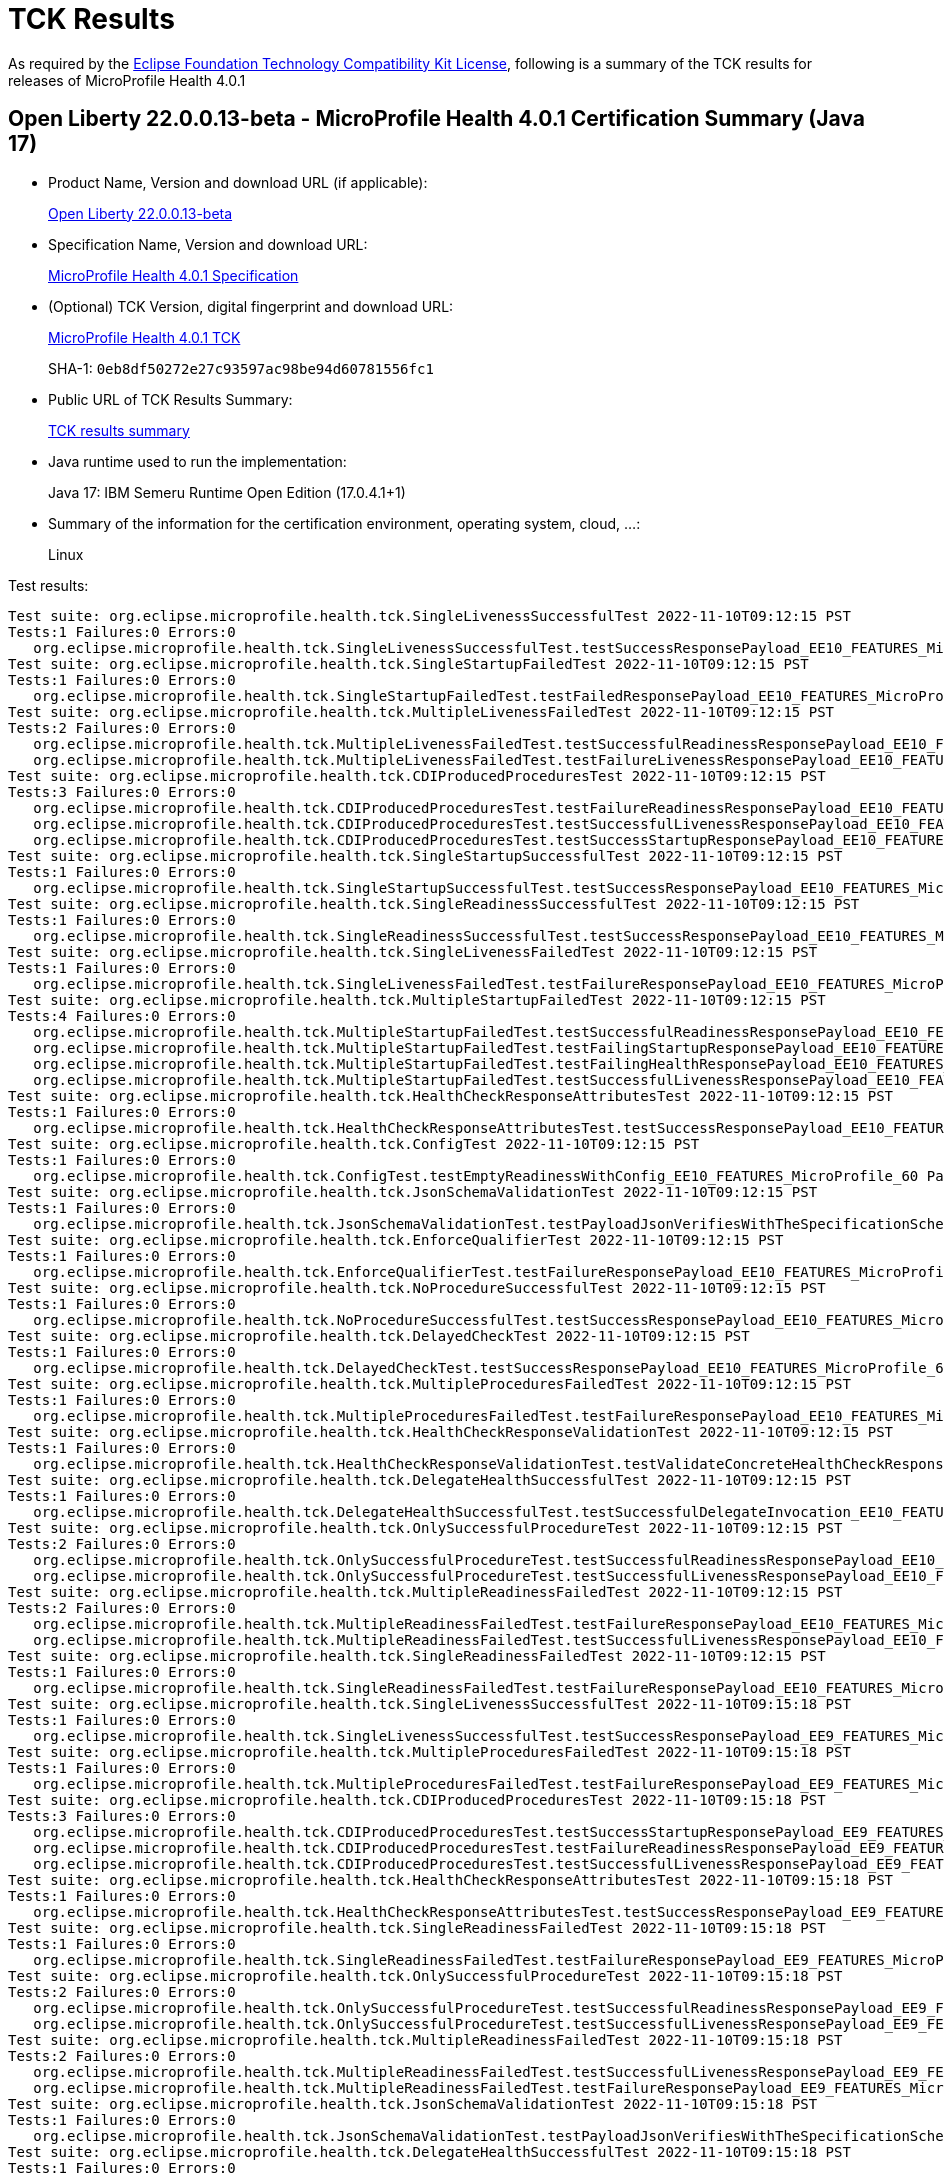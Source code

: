 :page-layout: certification 
= TCK Results

As required by the https://www.eclipse.org/legal/tck.php[Eclipse Foundation Technology Compatibility Kit License], following is a summary of the TCK results for releases of MicroProfile Health 4.0.1

== Open Liberty 22.0.0.13-beta - MicroProfile Health 4.0.1 Certification Summary (Java 17)

* Product Name, Version and download URL (if applicable):
+
https://public.dhe.ibm.com/ibmdl/export/pub/software/openliberty/runtime/beta/22.0.0.13-beta/openliberty-22.0.0.13-beta.zip[Open Liberty 22.0.0.13-beta]

* Specification Name, Version and download URL:
+
https://github.com/eclipse/microprofile-health/tree/4.0.1[MicroProfile Health 4.0.1 Specification]

* (Optional) TCK Version, digital fingerprint and download URL:
+
https://repo1.maven.org/maven2/org/eclipse/microprofile/health/microprofile-health-tck/4.0.1/microprofile-health-tck-4.0.1.jar[MicroProfile Health 4.0.1 TCK]
+
SHA-1: `0eb8df50272e27c93597ac98be94d60781556fc1`

* Public URL of TCK Results Summary:
+
xref:22.0.0.13-beta-Health-4.0.1-Java17-TCKResults.adoc[TCK results summary]


* Java runtime used to run the implementation:
+
Java 17: IBM Semeru Runtime Open Edition (17.0.4.1+1)

* Summary of the information for the certification environment, operating system, cloud, ...:
+
Linux

Test results:

[source, text]
----
Test suite: org.eclipse.microprofile.health.tck.SingleLivenessSuccessfulTest 2022-11-10T09:12:15 PST
Tests:1 Failures:0 Errors:0
   org.eclipse.microprofile.health.tck.SingleLivenessSuccessfulTest.testSuccessResponsePayload_EE10_FEATURES_MicroProfile_60 Passed!
Test suite: org.eclipse.microprofile.health.tck.SingleStartupFailedTest 2022-11-10T09:12:15 PST
Tests:1 Failures:0 Errors:0
   org.eclipse.microprofile.health.tck.SingleStartupFailedTest.testFailedResponsePayload_EE10_FEATURES_MicroProfile_60 Passed!
Test suite: org.eclipse.microprofile.health.tck.MultipleLivenessFailedTest 2022-11-10T09:12:15 PST
Tests:2 Failures:0 Errors:0
   org.eclipse.microprofile.health.tck.MultipleLivenessFailedTest.testSuccessfulReadinessResponsePayload_EE10_FEATURES_MicroProfile_60 Passed!
   org.eclipse.microprofile.health.tck.MultipleLivenessFailedTest.testFailureLivenessResponsePayload_EE10_FEATURES_MicroProfile_60 Passed!
Test suite: org.eclipse.microprofile.health.tck.CDIProducedProceduresTest 2022-11-10T09:12:15 PST
Tests:3 Failures:0 Errors:0
   org.eclipse.microprofile.health.tck.CDIProducedProceduresTest.testFailureReadinessResponsePayload_EE10_FEATURES_MicroProfile_60 Passed!
   org.eclipse.microprofile.health.tck.CDIProducedProceduresTest.testSuccessfulLivenessResponsePayload_EE10_FEATURES_MicroProfile_60 Passed!
   org.eclipse.microprofile.health.tck.CDIProducedProceduresTest.testSuccessStartupResponsePayload_EE10_FEATURES_MicroProfile_60 Passed!
Test suite: org.eclipse.microprofile.health.tck.SingleStartupSuccessfulTest 2022-11-10T09:12:15 PST
Tests:1 Failures:0 Errors:0
   org.eclipse.microprofile.health.tck.SingleStartupSuccessfulTest.testSuccessResponsePayload_EE10_FEATURES_MicroProfile_60 Passed!
Test suite: org.eclipse.microprofile.health.tck.SingleReadinessSuccessfulTest 2022-11-10T09:12:15 PST
Tests:1 Failures:0 Errors:0
   org.eclipse.microprofile.health.tck.SingleReadinessSuccessfulTest.testSuccessResponsePayload_EE10_FEATURES_MicroProfile_60 Passed!
Test suite: org.eclipse.microprofile.health.tck.SingleLivenessFailedTest 2022-11-10T09:12:15 PST
Tests:1 Failures:0 Errors:0
   org.eclipse.microprofile.health.tck.SingleLivenessFailedTest.testFailureResponsePayload_EE10_FEATURES_MicroProfile_60 Passed!
Test suite: org.eclipse.microprofile.health.tck.MultipleStartupFailedTest 2022-11-10T09:12:15 PST
Tests:4 Failures:0 Errors:0
   org.eclipse.microprofile.health.tck.MultipleStartupFailedTest.testSuccessfulReadinessResponsePayload_EE10_FEATURES_MicroProfile_60 Passed!
   org.eclipse.microprofile.health.tck.MultipleStartupFailedTest.testFailingStartupResponsePayload_EE10_FEATURES_MicroProfile_60 Passed!
   org.eclipse.microprofile.health.tck.MultipleStartupFailedTest.testFailingHealthResponsePayload_EE10_FEATURES_MicroProfile_60 Passed!
   org.eclipse.microprofile.health.tck.MultipleStartupFailedTest.testSuccessfulLivenessResponsePayload_EE10_FEATURES_MicroProfile_60 Passed!
Test suite: org.eclipse.microprofile.health.tck.HealthCheckResponseAttributesTest 2022-11-10T09:12:15 PST
Tests:1 Failures:0 Errors:0
   org.eclipse.microprofile.health.tck.HealthCheckResponseAttributesTest.testSuccessResponsePayload_EE10_FEATURES_MicroProfile_60 Passed!
Test suite: org.eclipse.microprofile.health.tck.ConfigTest 2022-11-10T09:12:15 PST
Tests:1 Failures:0 Errors:0
   org.eclipse.microprofile.health.tck.ConfigTest.testEmptyReadinessWithConfig_EE10_FEATURES_MicroProfile_60 Passed!
Test suite: org.eclipse.microprofile.health.tck.JsonSchemaValidationTest 2022-11-10T09:12:15 PST
Tests:1 Failures:0 Errors:0
   org.eclipse.microprofile.health.tck.JsonSchemaValidationTest.testPayloadJsonVerifiesWithTheSpecificationSchema_EE10_FEATURES_MicroProfile_60 Passed!
Test suite: org.eclipse.microprofile.health.tck.EnforceQualifierTest 2022-11-10T09:12:15 PST
Tests:1 Failures:0 Errors:0
   org.eclipse.microprofile.health.tck.EnforceQualifierTest.testFailureResponsePayload_EE10_FEATURES_MicroProfile_60 Passed!
Test suite: org.eclipse.microprofile.health.tck.NoProcedureSuccessfulTest 2022-11-10T09:12:15 PST
Tests:1 Failures:0 Errors:0
   org.eclipse.microprofile.health.tck.NoProcedureSuccessfulTest.testSuccessResponsePayload_EE10_FEATURES_MicroProfile_60 Passed!
Test suite: org.eclipse.microprofile.health.tck.DelayedCheckTest 2022-11-10T09:12:15 PST
Tests:1 Failures:0 Errors:0
   org.eclipse.microprofile.health.tck.DelayedCheckTest.testSuccessResponsePayload_EE10_FEATURES_MicroProfile_60 Passed!
Test suite: org.eclipse.microprofile.health.tck.MultipleProceduresFailedTest 2022-11-10T09:12:15 PST
Tests:1 Failures:0 Errors:0
   org.eclipse.microprofile.health.tck.MultipleProceduresFailedTest.testFailureResponsePayload_EE10_FEATURES_MicroProfile_60 Passed!
Test suite: org.eclipse.microprofile.health.tck.HealthCheckResponseValidationTest 2022-11-10T09:12:15 PST
Tests:1 Failures:0 Errors:0
   org.eclipse.microprofile.health.tck.HealthCheckResponseValidationTest.testValidateConcreteHealthCheckResponse_EE10_FEATURES_MicroProfile_60 Passed!
Test suite: org.eclipse.microprofile.health.tck.DelegateHealthSuccessfulTest 2022-11-10T09:12:15 PST
Tests:1 Failures:0 Errors:0
   org.eclipse.microprofile.health.tck.DelegateHealthSuccessfulTest.testSuccessfulDelegateInvocation_EE10_FEATURES_MicroProfile_60 Passed!
Test suite: org.eclipse.microprofile.health.tck.OnlySuccessfulProcedureTest 2022-11-10T09:12:15 PST
Tests:2 Failures:0 Errors:0
   org.eclipse.microprofile.health.tck.OnlySuccessfulProcedureTest.testSuccessfulReadinessResponsePayload_EE10_FEATURES_MicroProfile_60 Passed!
   org.eclipse.microprofile.health.tck.OnlySuccessfulProcedureTest.testSuccessfulLivenessResponsePayload_EE10_FEATURES_MicroProfile_60 Passed!
Test suite: org.eclipse.microprofile.health.tck.MultipleReadinessFailedTest 2022-11-10T09:12:15 PST
Tests:2 Failures:0 Errors:0
   org.eclipse.microprofile.health.tck.MultipleReadinessFailedTest.testFailureResponsePayload_EE10_FEATURES_MicroProfile_60 Passed!
   org.eclipse.microprofile.health.tck.MultipleReadinessFailedTest.testSuccessfulLivenessResponsePayload_EE10_FEATURES_MicroProfile_60 Passed!
Test suite: org.eclipse.microprofile.health.tck.SingleReadinessFailedTest 2022-11-10T09:12:15 PST
Tests:1 Failures:0 Errors:0
   org.eclipse.microprofile.health.tck.SingleReadinessFailedTest.testFailureResponsePayload_EE10_FEATURES_MicroProfile_60 Passed!
Test suite: org.eclipse.microprofile.health.tck.SingleLivenessSuccessfulTest 2022-11-10T09:15:18 PST
Tests:1 Failures:0 Errors:0
   org.eclipse.microprofile.health.tck.SingleLivenessSuccessfulTest.testSuccessResponsePayload_EE9_FEATURES_MicroProfile_50 Passed!
Test suite: org.eclipse.microprofile.health.tck.MultipleProceduresFailedTest 2022-11-10T09:15:18 PST
Tests:1 Failures:0 Errors:0
   org.eclipse.microprofile.health.tck.MultipleProceduresFailedTest.testFailureResponsePayload_EE9_FEATURES_MicroProfile_50 Passed!
Test suite: org.eclipse.microprofile.health.tck.CDIProducedProceduresTest 2022-11-10T09:15:18 PST
Tests:3 Failures:0 Errors:0
   org.eclipse.microprofile.health.tck.CDIProducedProceduresTest.testSuccessStartupResponsePayload_EE9_FEATURES_MicroProfile_50 Passed!
   org.eclipse.microprofile.health.tck.CDIProducedProceduresTest.testFailureReadinessResponsePayload_EE9_FEATURES_MicroProfile_50 Passed!
   org.eclipse.microprofile.health.tck.CDIProducedProceduresTest.testSuccessfulLivenessResponsePayload_EE9_FEATURES_MicroProfile_50 Passed!
Test suite: org.eclipse.microprofile.health.tck.HealthCheckResponseAttributesTest 2022-11-10T09:15:18 PST
Tests:1 Failures:0 Errors:0
   org.eclipse.microprofile.health.tck.HealthCheckResponseAttributesTest.testSuccessResponsePayload_EE9_FEATURES_MicroProfile_50 Passed!
Test suite: org.eclipse.microprofile.health.tck.SingleReadinessFailedTest 2022-11-10T09:15:18 PST
Tests:1 Failures:0 Errors:0
   org.eclipse.microprofile.health.tck.SingleReadinessFailedTest.testFailureResponsePayload_EE9_FEATURES_MicroProfile_50 Passed!
Test suite: org.eclipse.microprofile.health.tck.OnlySuccessfulProcedureTest 2022-11-10T09:15:18 PST
Tests:2 Failures:0 Errors:0
   org.eclipse.microprofile.health.tck.OnlySuccessfulProcedureTest.testSuccessfulReadinessResponsePayload_EE9_FEATURES_MicroProfile_50 Passed!
   org.eclipse.microprofile.health.tck.OnlySuccessfulProcedureTest.testSuccessfulLivenessResponsePayload_EE9_FEATURES_MicroProfile_50 Passed!
Test suite: org.eclipse.microprofile.health.tck.MultipleReadinessFailedTest 2022-11-10T09:15:18 PST
Tests:2 Failures:0 Errors:0
   org.eclipse.microprofile.health.tck.MultipleReadinessFailedTest.testSuccessfulLivenessResponsePayload_EE9_FEATURES_MicroProfile_50 Passed!
   org.eclipse.microprofile.health.tck.MultipleReadinessFailedTest.testFailureResponsePayload_EE9_FEATURES_MicroProfile_50 Passed!
Test suite: org.eclipse.microprofile.health.tck.JsonSchemaValidationTest 2022-11-10T09:15:18 PST
Tests:1 Failures:0 Errors:0
   org.eclipse.microprofile.health.tck.JsonSchemaValidationTest.testPayloadJsonVerifiesWithTheSpecificationSchema_EE9_FEATURES_MicroProfile_50 Passed!
Test suite: org.eclipse.microprofile.health.tck.DelegateHealthSuccessfulTest 2022-11-10T09:15:18 PST
Tests:1 Failures:0 Errors:0
   org.eclipse.microprofile.health.tck.DelegateHealthSuccessfulTest.testSuccessfulDelegateInvocation_EE9_FEATURES_MicroProfile_50 Passed!
Test suite: org.eclipse.microprofile.health.tck.EnforceQualifierTest 2022-11-10T09:15:18 PST
Tests:1 Failures:0 Errors:0
   org.eclipse.microprofile.health.tck.EnforceQualifierTest.testFailureResponsePayload_EE9_FEATURES_MicroProfile_50 Passed!
Test suite: org.eclipse.microprofile.health.tck.SingleStartupFailedTest 2022-11-10T09:15:18 PST
Tests:1 Failures:0 Errors:0
   org.eclipse.microprofile.health.tck.SingleStartupFailedTest.testFailedResponsePayload_EE9_FEATURES_MicroProfile_50 Passed!
Test suite: org.eclipse.microprofile.health.tck.SingleReadinessSuccessfulTest 2022-11-10T09:15:18 PST
Tests:1 Failures:0 Errors:0
   org.eclipse.microprofile.health.tck.SingleReadinessSuccessfulTest.testSuccessResponsePayload_EE9_FEATURES_MicroProfile_50 Passed!
Test suite: org.eclipse.microprofile.health.tck.NoProcedureSuccessfulTest 2022-11-10T09:15:18 PST
Tests:1 Failures:0 Errors:0
   org.eclipse.microprofile.health.tck.NoProcedureSuccessfulTest.testSuccessResponsePayload_EE9_FEATURES_MicroProfile_50 Passed!
Test suite: org.eclipse.microprofile.health.tck.SingleLivenessFailedTest 2022-11-10T09:15:18 PST
Tests:1 Failures:0 Errors:0
   org.eclipse.microprofile.health.tck.SingleLivenessFailedTest.testFailureResponsePayload_EE9_FEATURES_MicroProfile_50 Passed!
Test suite: org.eclipse.microprofile.health.tck.MultipleStartupFailedTest 2022-11-10T09:15:18 PST
Tests:4 Failures:0 Errors:0
   org.eclipse.microprofile.health.tck.MultipleStartupFailedTest.testSuccessfulLivenessResponsePayload_EE9_FEATURES_MicroProfile_50 Passed!
   org.eclipse.microprofile.health.tck.MultipleStartupFailedTest.testFailingStartupResponsePayload_EE9_FEATURES_MicroProfile_50 Passed!
   org.eclipse.microprofile.health.tck.MultipleStartupFailedTest.testSuccessfulReadinessResponsePayload_EE9_FEATURES_MicroProfile_50 Passed!
   org.eclipse.microprofile.health.tck.MultipleStartupFailedTest.testFailingHealthResponsePayload_EE9_FEATURES_MicroProfile_50 Passed!
Test suite: org.eclipse.microprofile.health.tck.SingleStartupSuccessfulTest 2022-11-10T09:15:18 PST
Tests:1 Failures:0 Errors:0
   org.eclipse.microprofile.health.tck.SingleStartupSuccessfulTest.testSuccessResponsePayload_EE9_FEATURES_MicroProfile_50 Passed!
Test suite: org.eclipse.microprofile.health.tck.MultipleLivenessFailedTest 2022-11-10T09:15:18 PST
Tests:2 Failures:0 Errors:0
   org.eclipse.microprofile.health.tck.MultipleLivenessFailedTest.testFailureLivenessResponsePayload_EE9_FEATURES_MicroProfile_50 Passed!
   org.eclipse.microprofile.health.tck.MultipleLivenessFailedTest.testSuccessfulReadinessResponsePayload_EE9_FEATURES_MicroProfile_50 Passed!
Test suite: org.eclipse.microprofile.health.tck.DelayedCheckTest 2022-11-10T09:15:18 PST
Tests:1 Failures:0 Errors:0
   org.eclipse.microprofile.health.tck.DelayedCheckTest.testSuccessResponsePayload_EE9_FEATURES_MicroProfile_50 Passed!
Test suite: org.eclipse.microprofile.health.tck.HealthCheckResponseValidationTest 2022-11-10T09:15:18 PST
Tests:1 Failures:0 Errors:0
   org.eclipse.microprofile.health.tck.HealthCheckResponseValidationTest.testValidateConcreteHealthCheckResponse_EE9_FEATURES_MicroProfile_50 Passed!
Test suite: org.eclipse.microprofile.health.tck.ConfigTest 2022-11-10T09:15:18 PST
Tests:1 Failures:0 Errors:0
   org.eclipse.microprofile.health.tck.ConfigTest.testEmptyReadinessWithConfig_EE9_FEATURES_MicroProfile_50 Passed!
----